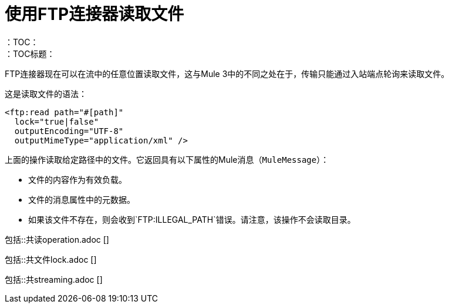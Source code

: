= 使用FTP连接器读取文件
:keywords: ftp, connector, read
：TOC：
：TOC标题：

FTP连接器现在可以在流中的任意位置读取文件，这与Mule 3中的不同之处在于，传输只能通过入站端点轮询来读取文件。

这是读取文件的语法：

[source, xml, linenums]
----
<ftp:read path="#[path]"
  lock="true|false"
  outputEncoding="UTF-8"
  outputMimeType="application/xml" />
----

上面的操作读取给定路径中的文件。它返回具有以下属性的Mule消息（`MuleMessage`）：

* 文件的内容作为有效负载。
* 文件的消息属性中的元数据。
* 如果该文件不存在，则会收到`FTP:ILLEGAL_PATH`错误。请注意，该操作不会读取目录。

// ==包括共享读取文件，FTP和SFTP连接器的操作内容
包括::共读operation.adoc []

// ==文件只能通过FTP和SFTP共享
包括::共文件lock.adoc []

// == STREAMING INCLUDE包含在File，FTP和SFTP连接器文档中
包括::共streaming.adoc []

